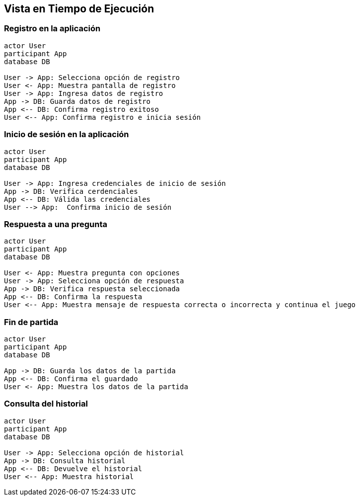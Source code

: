 ifndef::imagesdir[:imagesdir: ../images]

[[section-runtime-view]]
== Vista en Tiempo de Ejecución

=== Registro en la aplicación

[plantuml,"Sequence diagram",png]
----
actor User
participant App
database DB

User -> App: Selecciona opción de registro
User <- App: Muestra pantalla de registro
User -> App: Ingresa datos de registro
App -> DB: Guarda datos de registro
App <-- DB: Confirma registro exitoso
User <-- App: Confirma registro e inicia sesión
----

=== Inicio de sesión en la aplicación 

[plantuml,"Sequence diagram",png]
----
actor User
participant App
database DB

User -> App: Ingresa credenciales de inicio de sesión
App -> DB: Verifica cerdenciales
App <-- DB: Válida las credenciales
User --> App:  Confirma inicio de sesión
----

=== Respuesta a una pregunta

[plantuml,"Sequence diagram",png]
----
actor User
participant App
database DB

User <- App: Muestra pregunta con opciones
User -> App: Selecciona opción de respuesta
App -> DB: Verifica respuesta seleccionada
App <-- DB: Confirma la respuesta
User <-- App: Muestra mensaje de respuesta correcta o incorrecta y continua el juego
----

=== Fin de partida

[plantuml,"Sequence diagram",png]
----
actor User
participant App
database DB

App -> DB: Guarda los datos de la partida
App <-- DB: Confirma el guardado
User <- App: Muestra los datos de la partida
----

=== Consulta del historial

[plantuml,"Sequence diagram",png]
----
actor User
participant App
database DB

User -> App: Selecciona opción de historial
App -> DB: Consulta historial
App <-- DB: Devuelve el historial
User <-- App: Muestra historial
----